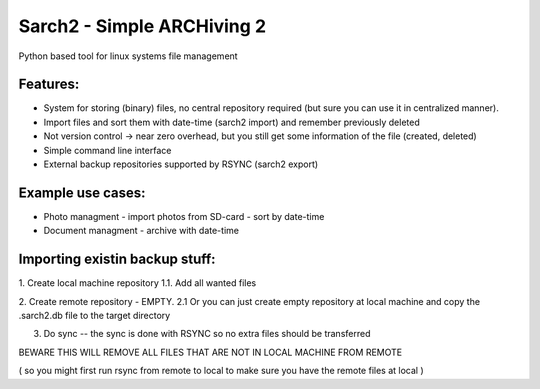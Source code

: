 Sarch2 -  Simple ARCHiving 2
=========================================

Python based tool for linux systems file management


Features:
-----------
* System for storing (binary) files, no central repository required (but sure you can use it in centralized manner).
* Import files and sort them with date-time (sarch2 import) and remember previously deleted 
* Not version control -> near zero overhead, but you still get some information of the file (created, deleted)
* Simple command line interface 
* External backup repositories supported by RSYNC (sarch2 export)


Example use cases:
-----------
* Photo managment - import photos from SD-card - sort by date-time
* Document managment - archive with date-time

Importing existin backup stuff:
-----------
1. Create local machine repository
1.1. Add all wanted files

2. Create remote repository - EMPTY. 
2.1 Or you can just create empty repository at local machine and copy the .sarch2.db file to the target directory

3. Do sync -- the sync is done with RSYNC so no extra files should be transferred 

BEWARE THIS WILL REMOVE ALL FILES THAT ARE NOT IN LOCAL MACHINE FROM REMOTE

( so you might first run rsync from remote to local to make sure you have the remote files at local )


